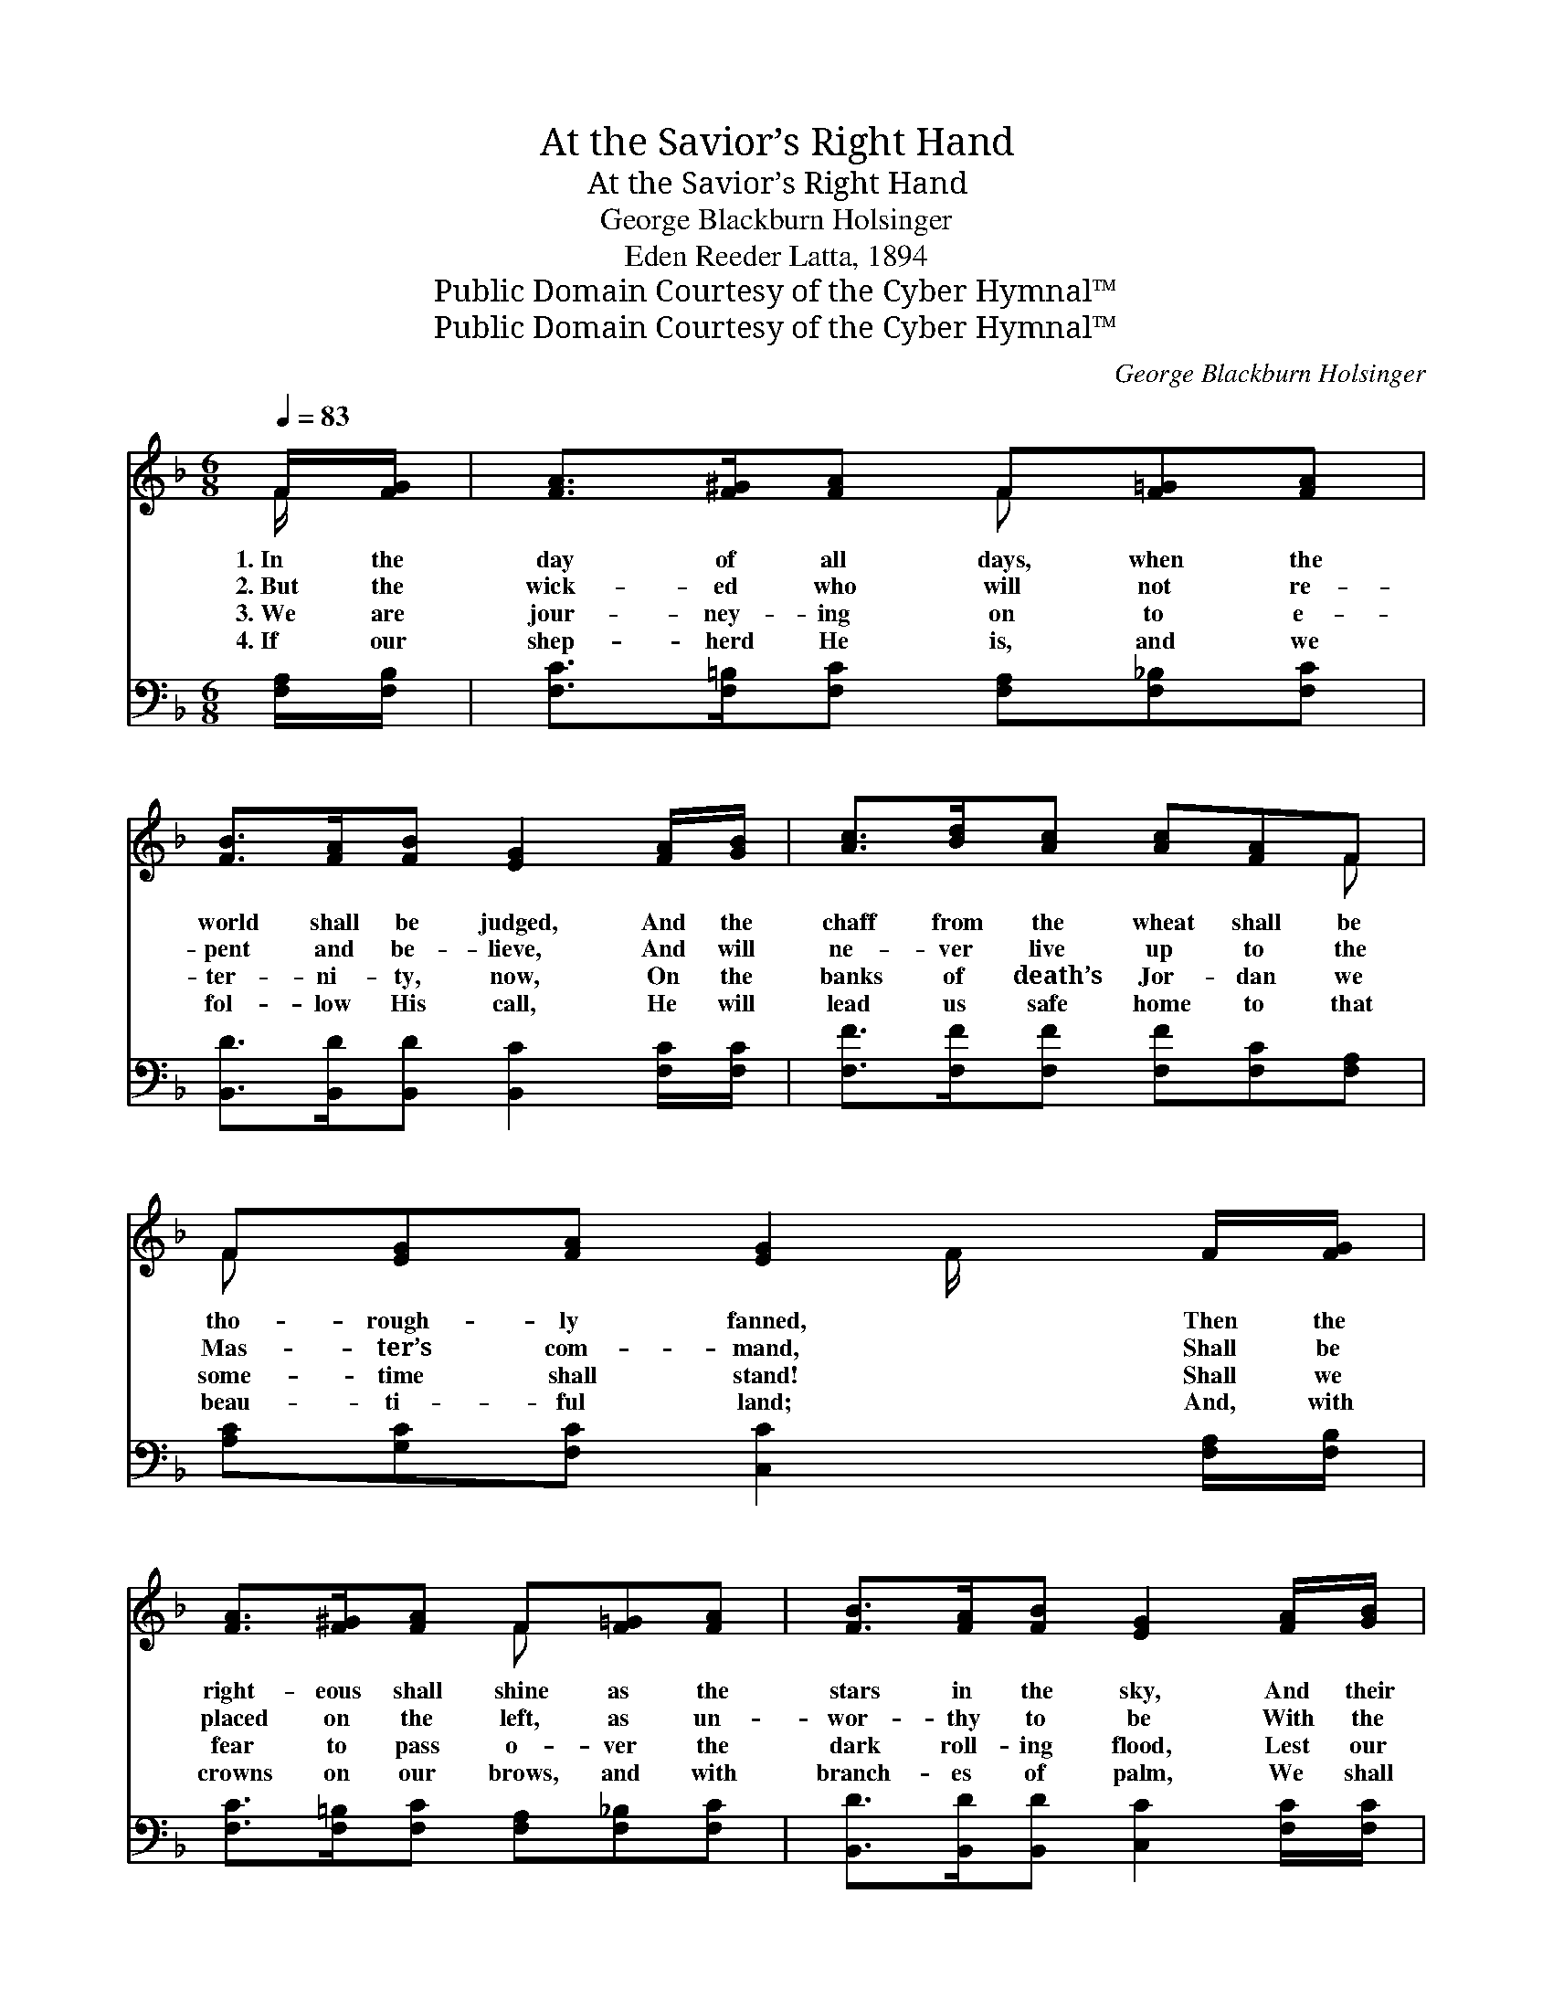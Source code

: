 X:1
T:At the Savior’s Right Hand
T:At the Savior’s Right Hand
T:George Blackburn Holsinger
T:Eden Reeder Latta, 1894
T:Public Domain Courtesy of the Cyber Hymnal™
T:Public Domain Courtesy of the Cyber Hymnal™
C:George Blackburn Holsinger
Z:Public Domain
Z:Courtesy of the Cyber Hymnal™
%%score ( 1 2 ) ( 3 4 )
L:1/8
Q:1/4=83
M:6/8
K:F
V:1 treble 
V:2 treble 
V:3 bass 
V:4 bass 
V:1
 F/[FG]/ | [FA]>[F^G][FA] F[F=G][FA] | [FB]>[FA][FB] [EG]2 [FA]/[GB]/ | [Ac]>[Bd][Ac] [Ac][FA]F | %4
w: 1.~In the|day of all days, when the|world shall be judged, And the|chaff from the wheat shall be|
w: 2.~But the|wick- ed who will not re-|pent and be- lieve, And will|ne- ver live up to the|
w: 3.~We are|jour- ney- ing on to e-|ter- ni- ty, now, On the|banks of death’s Jor- dan we|
w: 4.~If our|shep- herd He is, and we|fol- low His call, He will|lead us safe home to that|
 F[EG][FA] [EG]2 F/[FG]/ | [FA]>[F^G][FA] F[F=G][FA] | [FB]>[FA][FB] [EG]2 [FA]/[GB]/ | %7
w: tho- rough- ly fanned, Then the|right- eous shall shine as the|stars in the sky, And their|
w: Mas- ter’s com- mand, Shall be|placed on the left, as un-|wor- thy to be With the|
w: some- time shall stand! Shall we|fear to pass o- ver the|dark roll- ing flood, Lest our|
w: beau- ti- ful land; And, with|crowns on our brows, and with|branch- es of palm, We shall|
 [Ac]>[Bd][Ac] [Ac][FA]F | [FA][CF][CG] [CF]2 ||"^Refrain" [Ac] | [Af]4 [ce][Bd] | %11
w: plac- es shall be at the|Sav- ior’s right hand.|||
w: child- ren of God at the|Sav- ior’s right hand.|Let|me find a|
w: por- tion not be at the|Sav- ior’s right hand?|||
w: ev- er a- bide at the|Sav- ior’s right hand.|||
 [Ac]3- [Ac]2 [FA] | [Ac]4 [GB][FA] | [EG]3- [EG]2 [FA]/[Ac]/ | [Af]4 [ce][Bd] | %15
w: ||||
w: place * with|that hap- py|band, * Who shall|ev- er a-|
w: ||||
w: ||||
 [Ac]3- [Ac]2 [FA] | [Ac]>[FA]F [FA][CF][CG] | F3- [CF]2 |] %18
w: |||
w: bide, * A-|bide at the Sav- ior’s right|hand. *|
w: |||
w: |||
V:2
 F/ x/ | x3 F x2 | x6 | x5 F | F x3 F/ x3/2 | x3 F x2 | x6 | x5 F | x5 || x | x6 | x6 | x6 | x6 | %14
 x6 | x6 | x2 F x3 | C2 D x2 |] %18
V:3
 [F,A,]/[F,B,]/ | [F,C]>[F,=B,][F,C] [F,A,][F,_B,][F,C] | %2
w: ~ ~|~ ~ ~ ~ ~ ~|
 [B,,D]>[B,,D][B,,D] [B,,C]2 [F,C]/[F,C]/ | [F,F]>[F,F][F,F] [F,F][F,C][F,A,] | %4
w: ~ ~ ~ ~ ~ ~|~ ~ ~ ~ ~ ~|
 [A,C][G,C][F,C] [C,C]2 [F,A,]/[F,B,]/ | [F,C]>[F,=B,][F,C] [F,A,][F,_B,][F,C] | %6
w: ~ ~ ~ ~ ~ ~|~ ~ ~ ~ ~ ~|
 [B,,D]>[B,,D][B,,D] [C,C]2 [F,C]/[F,C]/ | [F,F]>[F,F][F,F] [F,F][F,C][F,A,] | %8
w: ~ ~ ~ ~ ~ ~|~ ~ ~ ~ ~ ~|
 [C,C][C,A,][C,B,] [F,A,]2 || [F,C] | [F,C]2 [F,C]/[F,C]/ [F,C][F,D][F,E] | %11
w: ~ ~ ~ ~|Let|me find a place with that|
 [F,F]2 [F,F] [F,F]2 [F,C] | [F,C]2 [F,C]/[F,C]/ [F,C][F,C][F,C] | %13
w: hap- py band, Let|me find a place with that|
 [C,C]2 [C,C] [C,C]2 [F,C]/[F,C]/ | [F,C]>[F,C][F,C] [F,C][F,D][F,E] | %15
w: hap- py band, Who shall|ev- er a- bide at the|
 [F,F]>[F,F][F,F] [F,F]2 [D,C] | [D,F]>[D,C][F,A,] [C,C][C,A,][C,B,] | (A,2 B, [F,A,]2) |] %18
w: Sav- ior’s right hand. *|||
V:4
 x | x6 | x6 | x6 | x6 | x6 | x6 | x6 | x5 || x | x6 | x6 | x6 | x6 | x6 | x6 | x6 | F,3- x2 |] %18

